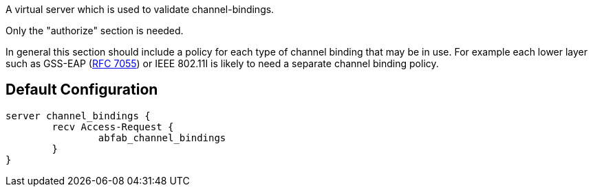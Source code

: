 
A virtual server which is used to validate channel-bindings.



Only the "authorize" section is needed.

In general this section should include a policy for each type
of channel binding that may be in use.  For example each lower
layer such as GSS-EAP (https://tools.ietf.org/html/rfc7055[RFC 7055]) or IEEE 802.11I is likely to
need a separate channel binding policy.

== Default Configuration

```
server channel_bindings {
	recv Access-Request {
		abfab_channel_bindings
	}
}
```
